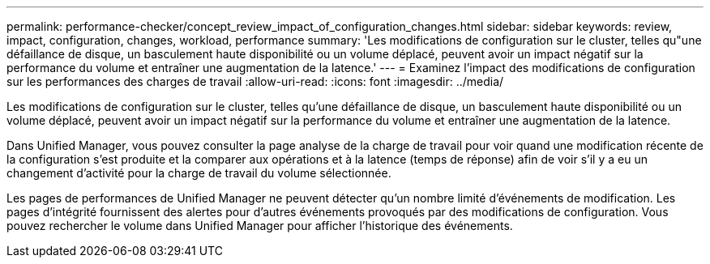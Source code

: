 ---
permalink: performance-checker/concept_review_impact_of_configuration_changes.html 
sidebar: sidebar 
keywords: review, impact, configuration, changes, workload, performance 
summary: 'Les modifications de configuration sur le cluster, telles qu"une défaillance de disque, un basculement haute disponibilité ou un volume déplacé, peuvent avoir un impact négatif sur la performance du volume et entraîner une augmentation de la latence.' 
---
= Examinez l'impact des modifications de configuration sur les performances des charges de travail
:allow-uri-read: 
:icons: font
:imagesdir: ../media/


[role="lead"]
Les modifications de configuration sur le cluster, telles qu'une défaillance de disque, un basculement haute disponibilité ou un volume déplacé, peuvent avoir un impact négatif sur la performance du volume et entraîner une augmentation de la latence.

Dans Unified Manager, vous pouvez consulter la page analyse de la charge de travail pour voir quand une modification récente de la configuration s'est produite et la comparer aux opérations et à la latence (temps de réponse) afin de voir s'il y a eu un changement d'activité pour la charge de travail du volume sélectionnée.

Les pages de performances de Unified Manager ne peuvent détecter qu'un nombre limité d'événements de modification. Les pages d'intégrité fournissent des alertes pour d'autres événements provoqués par des modifications de configuration. Vous pouvez rechercher le volume dans Unified Manager pour afficher l'historique des événements.
